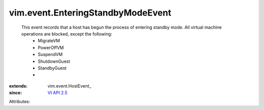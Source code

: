 
vim.event.EnteringStandbyModeEvent
==================================
  This event records that a host has begun the process of entering standby mode. All virtual machine operations are blocked, except the following:
   * MigrateVM
   * PowerOffVM
   * SuspendVM
   * ShutdownGuest
   * StandbyGuest
   * 
:extends: vim.event.HostEvent_
:since: `VI API 2.5 <vim/version.rst#vimversionversion2>`_

Attributes:
